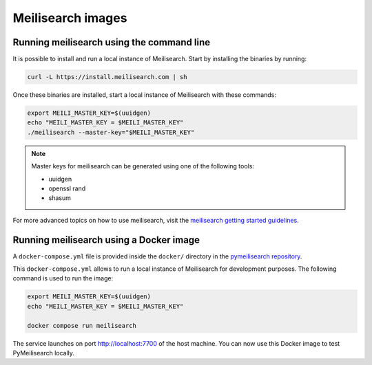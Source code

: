 Meilisearch images
##################

Running meilisearch using the command line
==========================================

It is possible to install and run a local instance of Meilisearch. Start by
installing the binaries by running:

.. code-block:: console

    curl -L https://install.meilisearch.com | sh

Once these binaries are installed, start a local instance of
Meilisearch with these commands:

.. code-block:: console

    export MEILI_MASTER_KEY=$(uuidgen)
    echo "MEILI_MASTER_KEY = $MEILI_MASTER_KEY"
    ./meilisearch --master-key="$MEILI_MASTER_KEY"

.. note::

    Master keys for meilisearch can be generated using one of the following
    tools:

    - uuidgen
    - openssl rand
    - shasum


For more advanced topics on how to use meilisearch, visit the `meilisearch
getting started guidelines`_.

.. _meilisearch getting started guidelines: https://www.meilisearch.com/docs/learn/getting_started/quick_start


Running meilisearch using a Docker image
========================================

A ``docker-compose.yml`` file is provided inside the ``docker/`` directory in
the `pymeilisearch repository`_.

.. _pymeilisearch repository: https://github.com/ansys/pymeilisearch

This ``docker-compose.yml`` allows to run a local instance of Meilisearch for
development purposes. The following command is used to run the image:

.. code-block:: console

    export MEILI_MASTER_KEY=$(uuidgen)
    echo "MEILI_MASTER_KEY = $MEILI_MASTER_KEY"

    docker compose run meilisearch

The service launches on port `http://localhost:7700 <http://localhost:7700>`_
of the host machine. You can now use this Docker image to test PyMeilisearch
locally.
